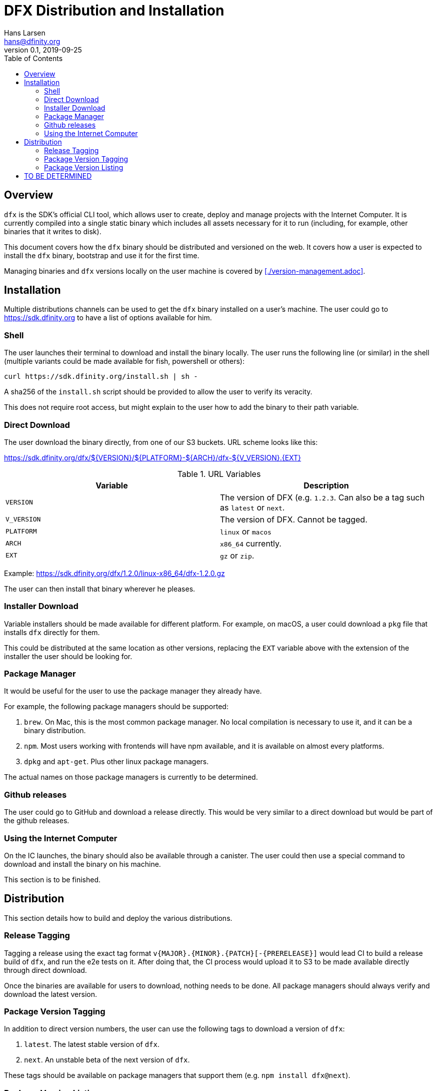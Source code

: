 = DFX Distribution and Installation
Hans Larsen <hans@dfinity.org>
v0.1, 2019-09-25
:draft:
:toc:

== Overview

`dfx` is the SDK's official CLI tool, which allows user to create, deploy and manage projects with the Internet Computer. It is currently compiled into a single static binary which includes all assets necessary for it to run (including, for example, other binaries that it writes to disk).

This document covers how the `dfx` binary should be distributed and versioned on the web. It covers how a user is expected to install the `dfx` binary, bootstrap and use it for the first time.

Managing binaries and `dfx` versions locally on the user machine is covered by <<./version-management.adoc>>.

== Installation
Multiple distributions channels can be used to get the `dfx` binary installed on a user's machine. The user could go to https://sdk.dfinity.org to have a list of options available for him.

=== Shell
The user launches their terminal to download and install the binary locally. The user runs the following line (or similar) in the shell (multiple variants could be made available for fish, powershell or others):
[source,bash]
----
curl https://sdk.dfinity.org/install.sh | sh -
----

A sha256 of the `install.sh` script should be provided to allow the user to verify its veracity.

This does not require root access, but might explain to the user how to add the binary to their path variable.

=== Direct Download
The user download the binary directly, from one of our S3 buckets. URL scheme looks like this:

https://sdk.dfinity.org/dfx/${VERSION}/${PLATFORM}-${ARCH}/dfx-${V_VERSION}.{EXT}

.URL Variables
|===
| Variable | Description

|`VERSION` | The version of DFX (e.g. `1.2.3`. Can also be a tag such as `latest` or `next`.
|`V_VERSION` | The version of DFX. Cannot be tagged.
| `PLATFORM` | `linux` or `macos`
| `ARCH` | `x86_64` currently.
| `EXT` | `gz` or `zip`.
|===

Example: https://sdk.dfinity.org/dfx/1.2.0/linux-x86_64/dfx-1.2.0.gz

The user can then install that binary wherever he pleases.

=== Installer Download
Variable installers should be made available for different platform. For example, on macOS, a user could download a `pkg` file that installs `dfx` directly for them.

This could be distributed at the same location as other versions, replacing the `EXT` variable above with the extension of the installer the user should be looking for.

=== Package Manager
It would be useful for the user to use the package manager they already have.

For example, the following package managers should be supported:

. `brew`. On Mac, this is the most common package manager. No local compilation is necessary to use it, and it can be a binary distribution.
. `npm`. Most users working with frontends will have npm available, and it is available on almost every platforms.
. `dpkg` and `apt-get`. Plus other linux package managers.

The actual names on those package managers is currently to be determined.

=== Github releases
The user could go to GitHub and download a release directly. This would be very similar to a direct download but would be part of the github releases.

=== Using the Internet Computer
On the IC launches, the binary should also be available through a canister. The user could then use a special command to download and install the binary on his machine.

This section is to be finished.

== Distribution
This section details how to build and deploy the various distributions.

=== Release Tagging
Tagging a release using the exact tag format `v{MAJOR}.{MINOR}.{PATCH}[-{PRERELEASE}]` would lead CI to build a release build of `dfx`, and run the e2e tests on it. After doing that, the CI process would upload it to S3 to be made available directly through direct download.

Once the binaries are available for users to download, nothing needs to be done. All package managers should always verify and download the latest version.

=== Package Version Tagging
In addition to direct version numbers, the user can use the following tags to download a version of `dfx`:

. `latest`. The latest stable version of `dfx`.
. `next`. An unstable beta of the next version of `dfx`.

These tags should be available on package managers that support them (e.g. `npm install dfx@next`).

=== Package Version Listing
Using the URL `https://sdk.dfinity.org/dfx/index.{html,json}` should list all available packages, in either an HTML human pleasant format, or a json machine readable one.

The JSON schema could look like this:
[source,json]
----
{
  "tags": {
    "latest": "1.2.3",
    "next": "2.0.0-beta.1"
  },
  "versions": [
    "1.0.0",
    "1.0.1",
    "1.0.2",
    "1.1.0",
    "1.2.0",
    "1.2.1",
    "1.2.2",
    "1.2.3",
    "2.0.0-beta.0",
    "2.0.0-beta.1"
  ]
}
----

== TO BE DETERMINED
What remains to be done prior to the final 1.0.0 release:

. Find a proper name for the package managers namespace. Hopefully something unique to all managers so users can use the same name (e.g. `npm install dfx` and `brew install dfx`).
. Figuring out which package managers on linux we want to support and how to support them.
. Lay out the plan for using a canister for distributing `dfx`.
. Figure out if we want to do LTS for some versions.
